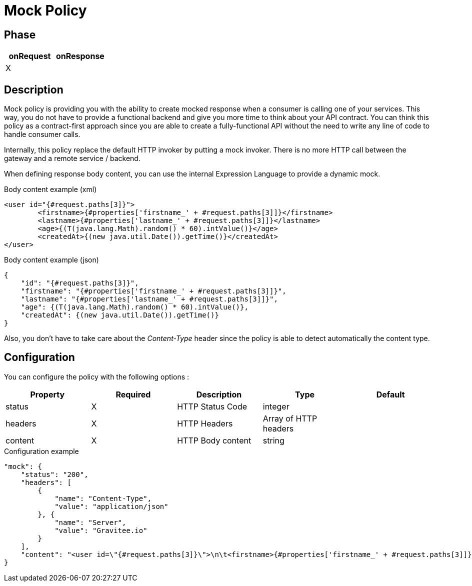 = Mock Policy

ifdef::env-github[]
image:https://img.shields.io/github/watchers/gravitee-io/gravitee-policy-mock.svg?style=social&maxAge=2592000)["GitHub", link="https://github.com/gravitee-io/gravitee-policy-mock"]
image:https://ci.gravitee.io/buildStatus/icon?job=gravitee-io/gravitee-policy-mock/master["Build status", link="https://ci.gravitee.io/job/gravitee-io/job/gravitee-policy-mock/"]
image:https://badges.gitter.im/Join Chat.svg["Gitter", link="https://gitter.im/gravitee-io/gravitee-io?utm_source=badge&utm_medium=badge&utm_campaign=pr-badge&utm_content=badge"]
endif::[]

== Phase

|===
|onRequest|onResponse

|X
|

|===

== Description

Mock policy is providing you with the ability to create mocked response when a consumer is calling one of your services.
This way, you do not have to provide a functional backend and give you more time to think about your API contract.
You can think this policy as a contract-first approach since you are able to create a fully-functional API without the
need to write any line of code to handle consumer calls.

Internally, this policy replace the default HTTP invoker by putting a mock invoker. There is no more HTTP call between
the gateway and a remote service / backend.

When defining response body content, you can use the internal Expression Language to provide a dynamic mock.

[source, xml]
.Body content example (xml)
----
<user id="{#request.paths[3]}">
	<firstname>{#properties['firstname_' + #request.paths[3]]}</firstname>
	<lastname>{#properties['lastname_' + #request.paths[3]]}</lastname>
	<age>{(T(java.lang.Math).random() * 60).intValue()}</age>
	<createdAt>{(new java.util.Date()).getTime()}</createdAt>
</user>
----

[source, json]
.Body content example (json)
----
{
    "id": "{#request.paths[3]}",
    "firstname": "{#properties['firstname_' + #request.paths[3]]}",
    "lastname": "{#properties['lastname_' + #request.paths[3]]}",
    "age": {(T(java.lang.Math).random() * 60).intValue()},
    "createdAt": {(new java.util.Date()).getTime()}
}
----

Also, you don't have to take care about the _Content-Type_ header since the policy is able to detect automatically the
content type.

== Configuration

You can configure the policy with the following options :

|===
|Property |Required |Description |Type |Default

|status|X|HTTP Status Code|integer|
|headers|X|HTTP Headers|Array of HTTP headers|
|content|X|HTTP Body content|string|

|===


[source, json]
.Configuration example
----
"mock": {
    "status": "200",
    "headers": [
        {
            "name": "Content-Type",
            "value": "application/json"
        }, {
            "name": "Server",
            "value": "Gravitee.io"
        }
    ],
    "content": "<user id=\"{#request.paths[3]}\">\n\t<firstname>{#properties['firstname_' + #request.paths[3]]}</firstname>\n\t<lastname>{#properties['lastname_' + #request.paths[3]]}</lastname>\n\t<age>{(T(java.lang.Math).random() * 60).intValue()}</age>\n\t<createdAt>{(new java.util.Date()).getTime()}</createdAt>\n</user>"
}
----
